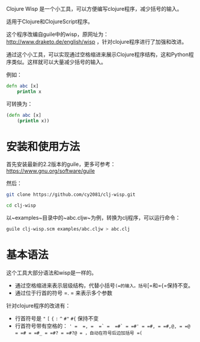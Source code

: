 Clojure Wisp 是一个小工具，可以方便编写clojure程序，减少括号的输入。

适用于Clojure和ClojureScript程序。

这个程序改编自guile中的wisp，原网址为： <http://www.draketo.de/english/wisp> ，针对clojure程序进行了加强和改进。

通过这个小工具，可以实现通过空格缩进来展示Clojure程序结构，这和Python程序类似。这样就可以大量减少括号的输入。

例如：

#+BEGIN_SRC clojure
defn abc [x]
    println x
#+END_SRC

可转换为：
#+BEGIN_SRC clojure
(defn abc [x]
    (println x))
#+END_SRC

* 安装和使用方法

首先安装最新的2.2版本的guile，更多可参考： https://www.gnu.org/software/guile

然后：

#+BEGIN_SRC sh
git clone https://github.com/cy2081/clj-wisp.git

cd clj-wisp
#+END_SRC

以~examples~目录中的~abc.cljw~为例，转换为clj程序，可以运行命令：

#+BEGIN_SRC sh
guile clj-wisp.scm examples/abc.cljw > abc.clj 
#+END_SRC

* 基本语法
这个工具大部分语法和wisp是一样的。

 * 通过空格缩进来表示层级结构，代替小括号=(=的输入。括号=[=和={=保持不变。
 * 通过位于行首的符号 =. = 来表示多个参数

针对clojure程序的改进有：

 * 行首符号是 ="=  =[= ={= =:=  =^= =#"= =#{= 保持不变
 * 行首符号带有空格的： =' =  =, =  =` =  =#` = =#' = =#, = =#,@, = =@ = =# = =#_ = =#? = =#?@ = ，自动在符号后边加括号 =(=

